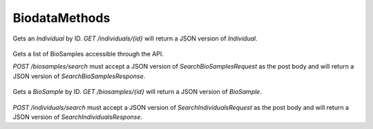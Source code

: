 BiodataMethods
**************

 .. function:: getIndividual(id)

  :param id: string: The ID of the `Individual`.
  :return type: org.ga4gh.models.Individual
  :throws: GAException

Gets an `Individual` by ID.
`GET /individuals/{id}` will return a JSON version of `Individual`.

 .. function:: searchBiosamples(request)

  :param request: SearchBioSamplesRequest: This request maps to the body of `POST /biosamples/search` as JSON.
  :return type: SearchBioSamplesResponse
  :throws: GAException

Gets a list of BioSamples accessible through the API.

`POST /biosamples/search` must accept a JSON version of
`SearchBioSamplesRequest` as the post body and will return a JSON version
of `SearchBioSamplesResponse`.

 .. function:: getBioSample(id)

  :param id: string: The ID of the `BioSample`.
  :return type: org.ga4gh.models.BioSample
  :throws: GAException

Gets a `BioSample` by ID.
`GET /biosamples/{id}` will return a JSON version of `BioSample`.

 .. function:: searchIndividuals(request)

  :param request: SearchIndividualsRequest: This request maps to the body of `POST /biosamples/search` as JSON.
  :return type: SearchIndividualsResponse
  :throws: GAException

`POST /individuals/search` must accept a JSON version of
`SearchIndividualsRequest` as the post body and will return a JSON version
of `SearchIndividualsResponse`.

.. avro:enum:: Strand

  :symbols: NEG_STRAND|POS_STRAND
  Indicates the DNA strand associate for some data item.
  * `NEG_STRAND`: The negative (-) strand.
  * `POS_STRAND`:  The postive (+) strand.

.. avro:record:: Position

  :field referenceName:
    The name of the `Reference` on which the `Position` is located.
  :type referenceName: string
  :field position:
    The 0-based offset from the start of the forward strand for that `Reference`.
      Genomic positions are non-negative integers less than `Reference` length.
  :type position: long
  :field strand:
    Strand the position is associated with.
  :type strand: Strand

  A `Position` is an unoriented base in some `Reference`. A `Position` is
  represented by a `Reference` name, and a base number on that `Reference`
  (0-based).

.. avro:record:: ExternalIdentifier

  :field database:
    The source of the identifier.
      (e.g. `Ensembl`)
  :type database: string
  :field identifier:
    The ID defined by the external database.
      (e.g. `ENST00000000000`)
  :type identifier: string
  :field version:
    The version of the object or the database
      (e.g. `78`)
  :type version: string

  Identifier from a public database

.. avro:enum:: CigarOperation

  :symbols: ALIGNMENT_MATCH|INSERT|DELETE|SKIP|CLIP_SOFT|CLIP_HARD|PAD|SEQUENCE_MATCH|SEQUENCE_MISMATCH
  An enum for the different types of CIGAR alignment operations that exist.
  Used wherever CIGAR alignments are used. The different enumerated values
  have the following usage:
  
  * `ALIGNMENT_MATCH`: An alignment match indicates that a sequence can be
    aligned to the reference without evidence of an INDEL. Unlike the
    `SEQUENCE_MATCH` and `SEQUENCE_MISMATCH` operators, the `ALIGNMENT_MATCH`
    operator does not indicate whether the reference and read sequences are an
    exact match. This operator is equivalent to SAM's `M`.
  * `INSERT`: The insert operator indicates that the read contains evidence of
    bases being inserted into the reference. This operator is equivalent to
    SAM's `I`.
  * `DELETE`: The delete operator indicates that the read contains evidence of
    bases being deleted from the reference. This operator is equivalent to
    SAM's `D`.
  * `SKIP`: The skip operator indicates that this read skips a long segment of
    the reference, but the bases have not been deleted. This operator is
    commonly used when working with RNA-seq data, where reads may skip long
    segments of the reference between exons. This operator is equivalent to
    SAM's 'N'.
  * `CLIP_SOFT`: The soft clip operator indicates that bases at the start/end
    of a read have not been considered during alignment. This may occur if the
    majority of a read maps, except for low quality bases at the start/end of
    a read. This operator is equivalent to SAM's 'S'. Bases that are soft clipped
    will still be stored in the read.
  * `CLIP_HARD`: The hard clip operator indicates that bases at the start/end of
    a read have been omitted from this alignment. This may occur if this linear
    alignment is part of a chimeric alignment, or if the read has been trimmed
    (e.g., during error correction, or to trim poly-A tails for RNA-seq). This
    operator is equivalent to SAM's 'H'.
  * `PAD`: The pad operator indicates that there is padding in an alignment.
    This operator is equivalent to SAM's 'P'.
  * `SEQUENCE_MATCH`: This operator indicates that this portion of the aligned
    sequence exactly matches the reference (e.g., all bases are equal to the
    reference bases). This operator is equivalent to SAM's '='.
  * `SEQUENCE_MISMATCH`: This operator indicates that this portion of the
    aligned sequence is an alignment match to the reference, but a sequence
    mismatch (e.g., the bases are not equal to the reference). This can
    indicate a SNP or a read error. This operator is equivalent to SAM's 'X'.

.. avro:record:: CigarUnit

  :field operation:
    The operation type.
  :type operation: CigarOperation
  :field operationLength:
    The number of bases that the operation runs for.
  :type operationLength: long
  :field referenceSequence:
    `referenceSequence` is only used at mismatches (`SEQUENCE_MISMATCH`)
      and deletions (`DELETE`). Filling this field replaces the MD tag.
      If the relevant information is not available, leave this field as `null`.
  :type referenceSequence: null|string

  A structure for an instance of a CIGAR operation.
  `FIXME: This belongs under Reads (only readAlignment refers to this)`

.. avro:record:: OntologyTerm

  :field id:
    Ontology source identifier - the identifier, a CURIE (preferred) or
      PURL for an ontology source e.g. http://purl.obolibrary.org/obo/hp.obo
      It differs from the standard GA4GH schema's :ref:`id <apidesign_object_ids>`
      in that it is a URI pointing to an information resource outside of the scope
      of the schema or its resource implementation.
  :type id: string
  :field term:
    Ontology term - the representation the id is pointing to.
  :type term: null|string
  :field sourceName:
    Ontology source name - the name of ontology from which the term is obtained
      e.g. 'Human Phenotype Ontology'
  :type sourceName: null|string
  :field sourceVersion:
    Ontology source version - the version of the ontology from which the
      OntologyTerm is obtained; e.g. 2.6.1.
      There is no standard for ontology versioning and some frequently
      released ontologies may use a datestamp, or build number.
  :type sourceVersion: null|string

  An ontology term describing an attribute. (e.g. the phenotype attribute
    'polydactyly' from HPO)

.. avro:record:: Experiment

  :field id:
    The experiment's :ref:`id <apidesign_object_ids>`. This is unique in the
      context of the server instance.
  :type id: string
  :field name:
    The experiment's :ref:`name <apidesign_object_names>`. This is a label or
      symbolic identifier for the experiment.
  :type name: null|string
  :field description:
    The experiment's description. This attribute contains human readable text.
      The "description" attributes should not contain any structured data.
  :type description: null|string
  :field createDateTime:
    The time at which this record was created.
      Format: :ref:`ISO 8601 <metadata_date_time>`
  :type createDateTime: string
  :field updateDateTime:
    The time at which this record was last updated.
      Format: :ref:`ISO 8601 <metadata_date_time>`
  :type updateDateTime: string
  :field runTime:
    The time at which this experiment was performed.
      Granularity here is variable (e.g. date only).
      Format: :ref:`ISO 8601 <metadata_date_time>`
  :type runTime: null|string
  :field molecule:
    The molecule examined in this experiment. (e.g. genomics DNA, total RNA)
  :type molecule: null|string
  :field strategy:
    The experiment technique or strategy applied to the sample.
      (e.g. whole genome sequencing, RNA-seq, RIP-seq)
  :type strategy: null|string
  :field selection:
    The method used to enrich the target. (e.g. immunoprecipitation, size
      fractionation, MNase digestion)
  :type selection: null|string
  :field library:
    The name of the library used as part of this experiment.
  :type library: null|string
  :field libraryLayout:
    The configuration of sequenced reads. (e.g. Single or Paired)
  :type libraryLayout: null|string
  :field instrumentModel:
    The instrument model used as part of this experiment.
        This maps to sequencing technology in BAM.
  :type instrumentModel: null|string
  :field instrumentDataFile:
    The data file generated by the instrument.
      TODO: This isn't actually a file is it?
      Should this be `instrumentData` instead?
  :type instrumentDataFile: null|string
  :field sequencingCenter:
    The sequencing center used as part of this experiment.
  :type sequencingCenter: null|string
  :field platformUnit:
    The platform unit used as part of this experiment. This is a flowcell-barcode
      or slide unique identifier.
  :type platformUnit: null|string
  :field info:
    A map of additional experiment information.
  :type info: map<array<string>>

  An experimental preparation of a BioSample.

.. avro:record:: Dataset

  :field id:
    The dataset's id, locally unique to the server instance.
  :type id: string
  :field name:
    The name of the dataset.
  :type name: null|string
  :field description:
    Additional, human-readable information on the dataset.
  :type description: null|string

  A Dataset is a collection of related data of multiple types.
  Data providers decide how to group data into datasets.
  See [Metadata API](../api/metadata.html) for a more detailed discussion.

.. avro:record:: Analysis

  :field id:
    Formats of id | name | description | accessions are described in the
      documentation on general attributes and formats.
  :type id: string
  :field name:
  :type name: null|string
  :field description:
  :type description: null|string
  :field createDateTime:
    The time at which this record was created.
      Format: :ref:`ISO 8601 <metadata_date_time>`
  :type createDateTime: null|string
  :field updateDateTime:
    The time at which this record was last updated.
      Format: :ref:`ISO 8601 <metadata_date_time>`
  :type updateDateTime: string
  :field type:
    The type of analysis.
  :type type: null|string
  :field software:
    The software run to generate this analysis.
  :type software: array<string>
  :field info:
    A map of additional analysis information.
  :type info: map<array<string>>

  An analysis contains an interpretation of one or several experiments.
  (e.g. SNVs, copy number variations, methylation status) together with
  information about the methodology used.

.. avro:error:: GAException

  A general exception type.

.. avro:record:: Individual

  :field id:
    The Individual's :ref:`id <apidesign_object_ids>`. This is unique in the
        context of the server instance.
  :type id: string
  :field name:
    The Individual's :ref:`name <apidesign_object_names>`. This is a label or
        symbolic identifier for the individual.
  :type name: null|string
  :field description:
    The Individual's description. This attribute contains human readable text.
        The "description" attributes should not contain any structured data.
  :type description: null|string
  :field createDateTime:
    The :ref:`ISO 8601<metadata_date_time> time at which this Individual record
        was created.
  :type createDateTime: string
  :field updateDateTime:
    The :ref:`ISO 8601<metadata_date_time> time at which this Individual record
        was updated.
  :type updateDateTime: string
  :field species:
    For a representation of an NCBI Taxon ID as an OntologyTerm, see
        NCBITaxon Ontology
          http://www.obofoundry.org/ontology/ncbitaxon.html
        For example, 'Homo sapiens' has the ID 9606. The NCBITaxon ontology ID for
        this is NCBITaxon:9606, which has the URI
        http://purl.obolibrary.org/obo/NCBITaxon_9606
  :type species: null|OntologyTerm
  :field sex:
    The genetic sex of this individual.
        Use `null` when unknown or not applicable.
        Recommended: PATO http://purl.obolibrary.org/obo/PATO_0020001; PATO_0020002
  :type sex: null|OntologyTerm
  :field info:
    A map of additional information.
  :type info: map<array<string>>

  An individual (or subject) typically corresponds to an individual
    human or other organism.

.. avro:record:: BioSample

  :field id:
    The BioSample :ref:`id <apidesign_object_ids>`. This is unique in the
       context of the server instance.
  :type id: string
  :field name:
    The BioSample's :ref:`name <apidesign_object_names>`. This is a label or
       symbolic identifier for the biosample.
  :type name: null|string
  :field description:
    The biosample's description. This attribute contains human readable text.
       The "description" attributes should not contain any structured data.
  :type description: null|string
  :field disease:
    OntologyTerm describing the primary disease associated with this BioSample.
  :type disease: null|OntologyTerm
  :field createDateTime:
    The :ref:`ISO 8601<metadata_date_time>` time at which this BioSample record
       was created.
  :type createDateTime: string
  :field updateDateTime:
    The :ref:`ISO 8601<metadata_date_time>` time at which this BioSample record was updated.
  :type updateDateTime: string
  :field individualId:
    The individual this biosample was derived from.
  :type individualId: null|string
  :field info:
    A map of additional information.
  :type info: map<array<string>>

  A BioSample refers to a unit of biological material from which the substrate
    molecules (e.g. genomic DNA, RNA, proteins) for molecular analyses (e.g.
    sequencing, array hybridisation, mass-spectrometry) are extracted. Examples
    would be a tissue biopsy, a single cell from a culture for single cell genome
    sequencing or a protein fraction from a gradient centrifugation.
    Several instances (e.g. technical replicates) or types of experiments (e.g.
    genomic array as well as RNA-seq experiments) may refer to the same BioSample.
    In the context of the GA4GH metadata schema, BioSample constitutes the central
    reference object.

.. avro:record:: SearchIndividualsRequest

  :field datasetId:
    The dataset to search within.
  :type datasetId: string
  :field name:
    Returns Individuals with the given :ref:`name <apidesign_object_names>`
      found by case-sensitive string matching.
  :type name: null|string
  :field pageSize:
    Specifies the maximum number of results to return in a single page.
      If unspecified, a system default will be used.
  :type pageSize: null|int
  :field pageToken:
    The continuation token, which is used to page through large result sets.
      To get the next page of results, set this parameter to the value of
      `nextPageToken` from the previous response.
  :type pageToken: null|string

  This request maps to the body of `POST /individuals/search` as JSON.

.. avro:record:: SearchIndividualsResponse

  :field individuals:
    The list of individuals.
  :type individuals: array<org.ga4gh.models.Individual>
  :field nextPageToken:
    The continuation token, which is used to page through large result sets.
      Provide this value in a subsequent request to return the next page of
      results. This field will be empty if there aren't any additional results.
  :type nextPageToken: null|string

  This is the response from `POST /individuals/search` expressed as JSON.

.. avro:record:: SearchBioSamplesRequest

  :field datasetId:
    The dataset to search within.
  :type datasetId: string
  :field name:
    Returns BioSamples with the given :ref:`name <apidesign_object_names>`
      found by case-sensitive string matching.
  :type name: null|string
  :field individualId:
    Returns BioSamples for the provided individual ID.
  :type individualId: null|string
  :field pageSize:
    Specifies the maximum number of results to return in a single page.
      If unspecified, a system default will be used.
  :type pageSize: null|int
  :field pageToken:
    The continuation token, which is used to page through large result sets.
      To get the next page of results, set this parameter to the value of
      `nextPageToken` from the previous response.
  :type pageToken: null|string

  This request maps to the body of `POST /biosamples/search` as JSON.

.. avro:record:: SearchBioSamplesResponse

  :field biosamples:
    The list of biosamples.
  :type biosamples: array<org.ga4gh.models.BioSample>
  :field nextPageToken:
    The continuation token, which is used to page through large result sets.
      Provide this value in a subsequent request to return the next page of
      results. This field will be empty if there aren't any additional results.
  :type nextPageToken: null|string

  This is the response from `POST /biosamples/search` expressed as JSON.

